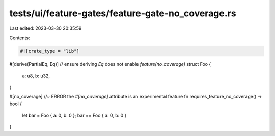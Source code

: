 tests/ui/feature-gates/feature-gate-no_coverage.rs
==================================================

Last edited: 2023-03-30 20:35:59

Contents:

.. code-block:: rs

    #![crate_type = "lib"]

#[derive(PartialEq, Eq)] // ensure deriving `Eq` does not enable `feature(no_coverage)`
struct Foo {
    a: u8,
    b: u32,
}

#[no_coverage] //~ ERROR the `#[no_coverage]` attribute is an experimental feature
fn requires_feature_no_coverage() -> bool {
    let bar = Foo { a: 0, b: 0 };
    bar == Foo { a: 0, b: 0 }
}


